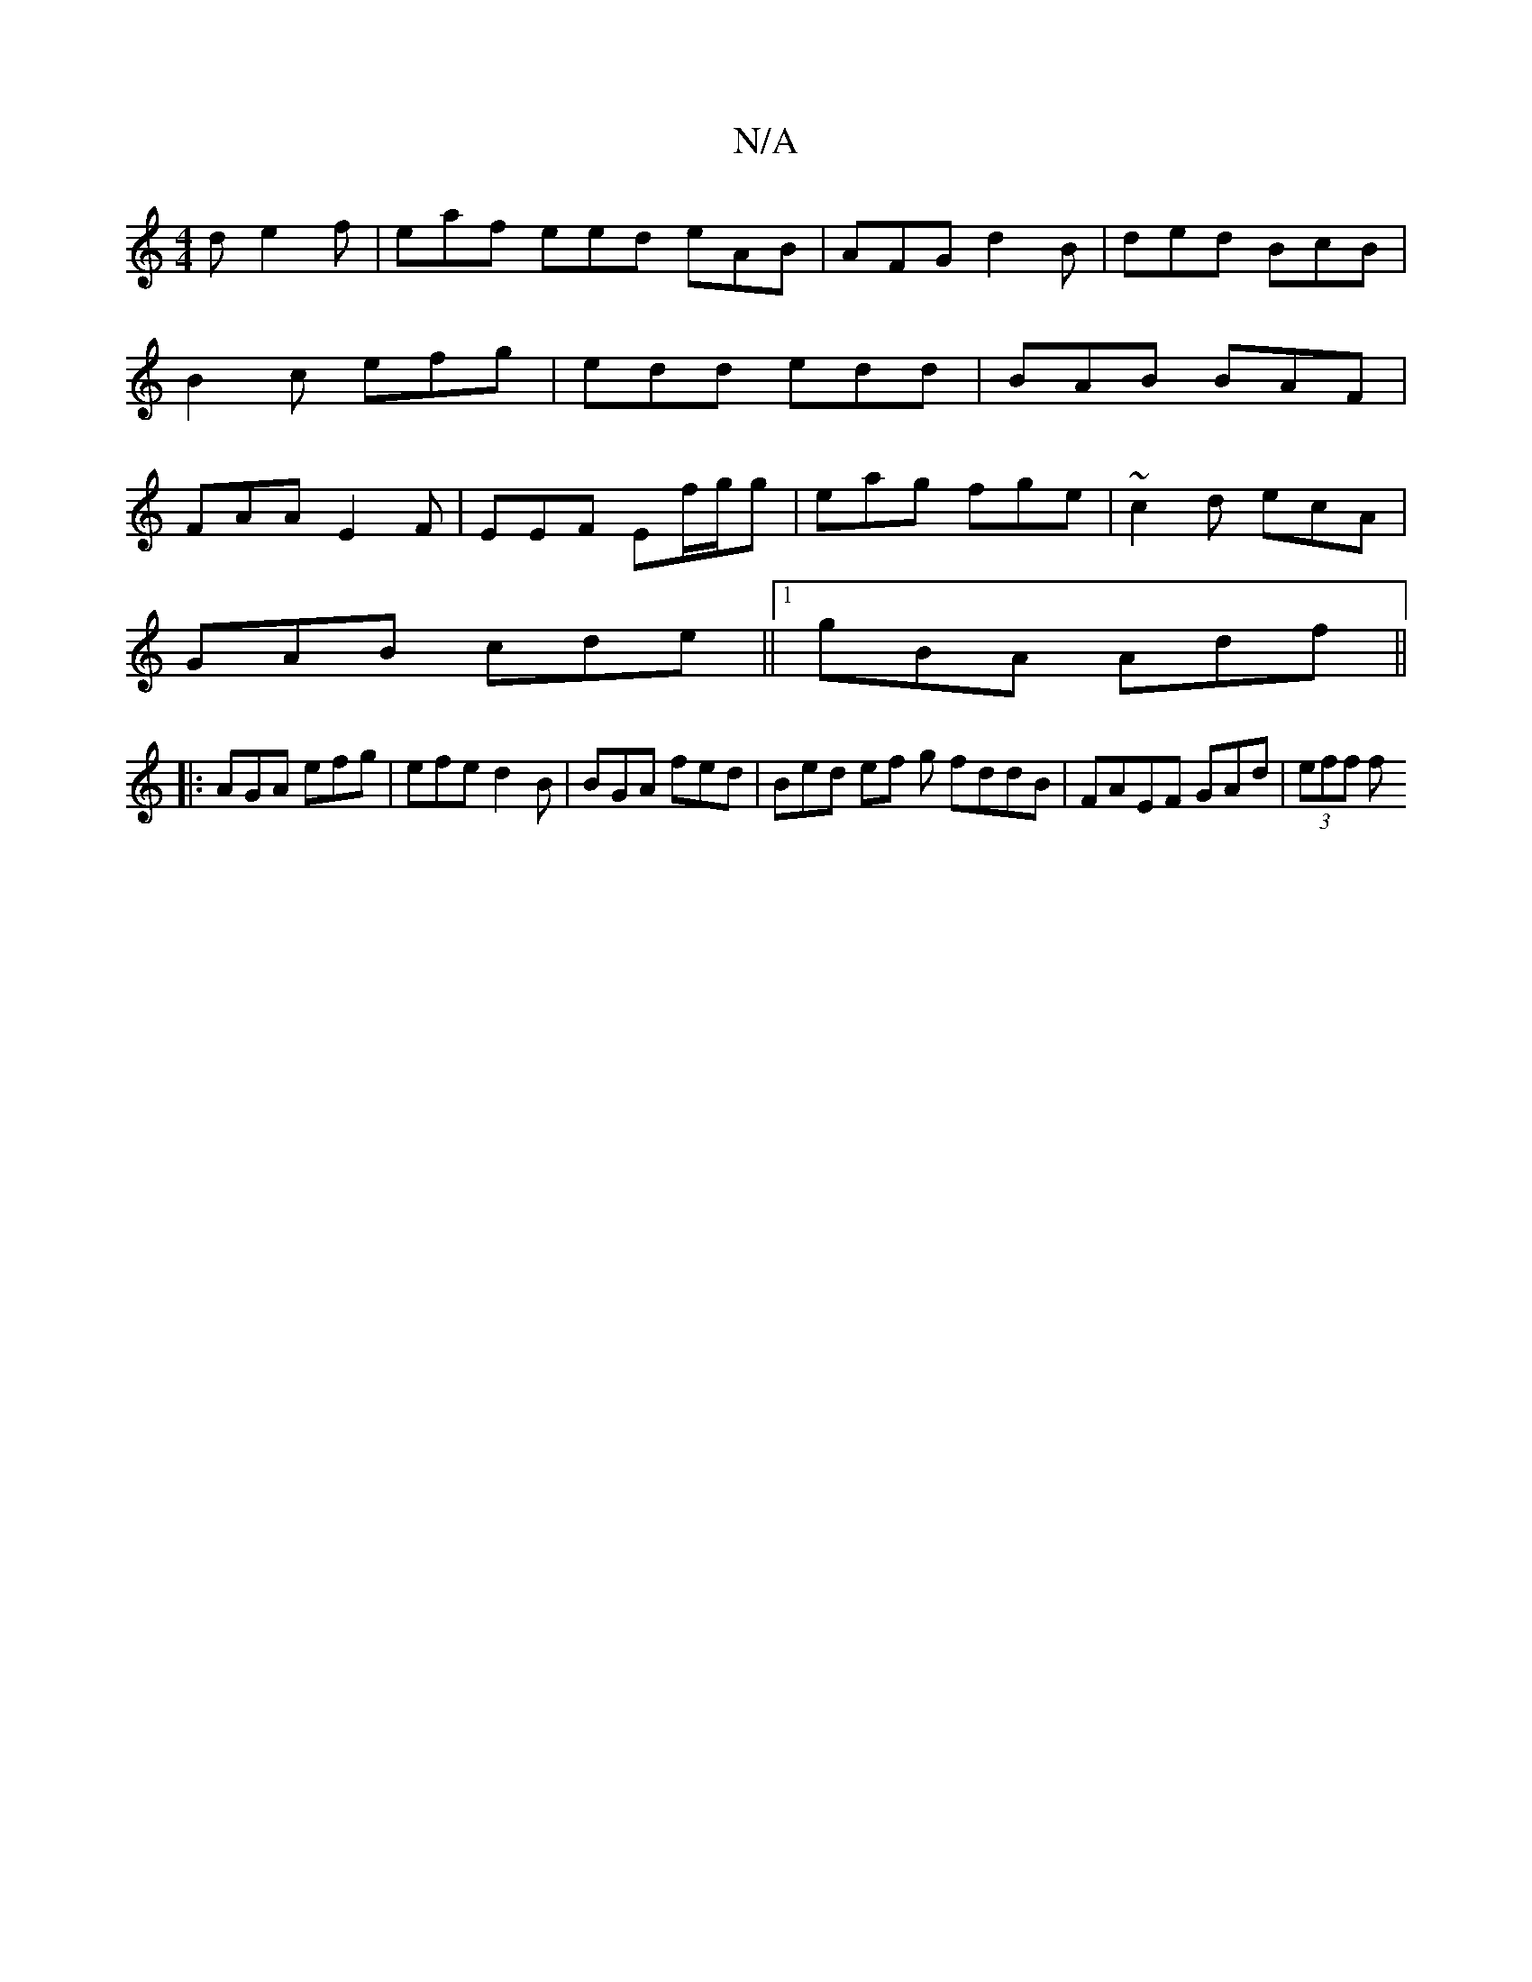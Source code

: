 X:1
T:N/A
M:4/4
R:N/A
K:Cmajor
2d e2f | eaf eed eAB|AFG d2B | ded BcB | B2c efg | edd edd | BAB BAF | FAA E2F | EEF Ef/g/g| eag fge | ~c2d ecA|
GAB cde||1 gBA Adf ||
|:AGA efg | efe d2 B | BGA fed | Bed ef g fddB|FAEF GAd|(3eff (3f
